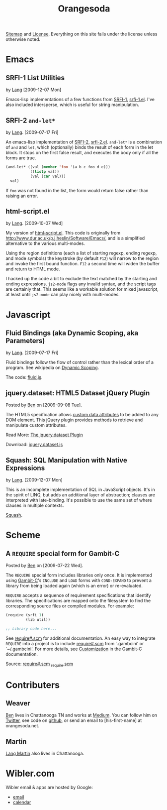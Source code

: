 #+TITLE: Orangesoda

[[file:sitemap.org][Sitemap]] and [[file:license.org][License]]. Everything on this site falls under the license
unless otherwise noted.

* Emacs
** SRFI-1 List Utilities
   by [[file:lang.org][Lang]] [2009-12-07 Mon]

   Emacs-lisp implementations of a few functions from [[http://srfi.schemers.org/srfi-1/srfi-1.html][SRFI-1]],
   [[./emacs-lisp/srfi-1.el][srfi-1.el]]. I've also included intersperse, which is useful for
   string manipulation.

** SRFI-2 =and-let*=
   <<SRFI-2.el>> by [[file:lang.org][Lang]]. [2009-07-17 Fri]

   An emacs-lisp implementation of [[http://srfi.schemers.org/srfi-2/][SRFI-2]], [[./emacs-lisp/srfi-2.el][srfi-2.el]]. =and-let*= is a
   combination of =and= and =let=, which (optionally) binds the result
   of each form in the let block. It stops on the first false result,
   and executes the body only if all the forms are true.

#+BEGIN_SRC emacs-lisp
(and-let* ((val (member 'foo '(a b c foo d e)))
           ((listp val))
           (val (car val)))
  val)
#+END_SRC

   If =foo= was not found in the list, the form would return false
   rather than raising an error.

** html-script.el
   by [[file:lang.org][Lang]]. [2009-10-07 Wed]

   My version of [[./emacs-lisp/html-script.el][html-script.el]]. This code is originally from
   [[http://www.dur.ac.uk/p.j.heslin/Software/Emacs/]], and is a
   simplified alternative to the various multi-modes.

   Using the region definitions (each a list of starting regexp,
   ending regexp, and mode symbols) the keystroke (by default =F12=)
   will narrow to the region and invoke the first bound function.
   =F12= a second time will widen the buffer and return to HTML mode.

   I hacked up the code a bit to exclude the text matched by the
   starting and ending expressions. =js2-mode= flags any invalid
   syntax, and the script tags are certainly that. This seems like a
   workable solution for mixed javascript, at least until =js2-mode=
   can play nicely with multi-modes.

* Javascript
** Fluid Bindings (aka Dynamic Scoping, aka Parameters)
   <<fluid.js>> by [[file:lang.org][Lang]]. [2009-07-17 Fri]

   Fluid bindings follow the flow of control rather than the lexical
   order of a program. See wikipedia on [[http://en.wikipedia.org/wiki/Scope_%28programming%29#Dynamic_scoping][Dynamic Scoping]].

   The code: [[./javascript/fluid.js][fluid.js]].

** jquery.dataset: HTML5 Dataset jQuery Plugin
   Posted by [[Ben]] on [2009-09-08 Tue].

   The HTML5 specification allows [[http://dev.w3.org/html5/spec/Overview.html#attr-data][custom data attributes]] to be added
   to any DOM element.  This jQuery plugin provides methods to
   retrieve and manipulate custom attributes.

   Read More: [[./jquery.dataset.org][The jquery.dataset Plugin]]

   Download: [[./javascript/jquery.dataset.js][jquery.dataset.js]]

** Squash: SQL Manipulation with Native Expressions
   <<squash>> by [[file:lang.org][Lang]]. [2009-12-07 Mon]

   This is an incomplete implementation of SQL in JavaScript objects.
   It's in the spirit of LINQ, but adds an additional layer of
   abstraction; clauses are interpreted with late-binding. It's
   possible to use the same set of where clauses in multiple contexts.

   [[file:squash][Squash]].

* Scheme
** A =REQUIRE= special form for Gambit-C
Posted by [[Ben]] on [2009-07-22 Wed].

The =REQUIRE= special form includes libraries only once.  It is
implemented using [[http://www.iro.umontreal.ca/~gambit/][Gambit-C]]'s =INCLUDE= and =LOAD= forms with
=COND-EXPAND= to prevent a library from being loaded again (which is
an error) or re-evaluated.

=REQUIRE= accepts a sequence of requirement specifications that
identify libraries.  The specifications are mapped onto the filesystem
to find the corresponding source files or compiled modules.  For
example:

#+BEGIN_SRC scheme
(require (srfi 1)
         (lib util))

;; Library code here...
#+END_SRC

See [[http://github.com/weaver/gambit-prelude/blob/master/require%23.scm][require#.scm]] for additional documentation.  An easy way to
integrate =REQUIRE= into a project is to include [[http://github.com/weaver/gambit-prelude/blob/master/require%23.scm][require#.scm]] from
`.gambcini' or `~/.gambcini'.  For more details, see [[http://www.iro.umontreal.ca/~gambit/doc/gambit-c.html#Customization-1][Customization]] in
the Gambit-C documentation.

Source: [[http://github.com/weaver/gambit-prelude/blob/master/require%23.scm][require#.scm]] [[http://github.com/weaver/gambit-prelude/blob/master/_require.scm][_require.scm]]

* Contributers
** <<Ben>> Weaver

   [[http://benweaver.com/][Ben]] lives in Chattanooga TN and works at [[http://thisismedium.com/][Medium]].  You can follow
   him on [[http://twitter.com/bwvr][Twitter]], see code on [[http://github.com/weaver][github]], or send an email to
   [his-first-name] at orangesoda.net.

** <<Lang>> Martin
   [[file:lang.org][Lang Martin]] also lives in Chattanooga.

* Wibler.com
  Wibler email & apps are hosted by Google:
  - [[http://mail.google.com/a/wibler.com/][email]]
  - [[http://www.google.com/calendar/a/wibler.com/][calendar]]


